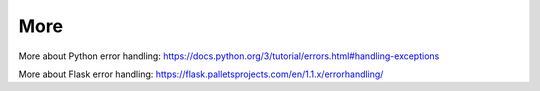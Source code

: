 ====
More
====

More about Python error handling: https://docs.python.org/3/tutorial/errors.html#handling-exceptions

More about Flask error handling: https://flask.palletsprojects.com/en/1.1.x/errorhandling/
